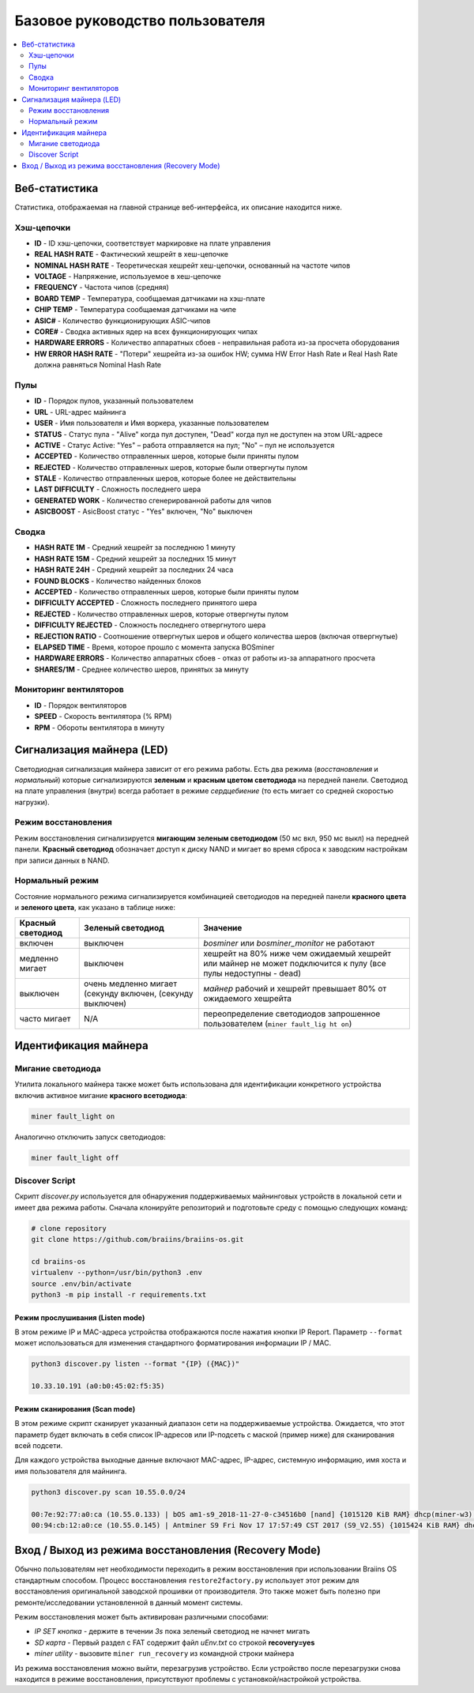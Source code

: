 ##################
Базовое руководство пользователя
##################

.. contents::
	:local:
	:depth: 2



**************
Веб-статистика
**************

Статистика, отображаемая на главной странице веб-интерфейса, их описание находится ниже.

Хэш-цепочки
===========

* **ID**                    - ID хэш-цепочки, соответствует маркировке на плате управления
* **REAL HASH RATE**        - Фактический хешрейт в хеш-цепочке
* **NOMINAL HASH RATE**     - Теоретическая хешрейт хеш-цепочки, основанный на частоте чипов 
* **VOLTAGE**               - Напряжение, используемое в хеш-цепочке
* **FREQUENCY**             - Частота чипов (средняя)
* **BOARD TEMP**            - Температура, сообщаемая датчиками на хэш-плате
* **CHIP TEMP**             - Температура сообщаемая датчиками на чипе
* **ASIC#**                 - Количество функционирующих ASIC-чипов 
* **CORE#**                 - Сводка активных ядер на всех функционирующих чипах
* **HARDWARE ERRORS**       - Количество аппаратных сбоев - неправильная работа из-за просчета оборудования
* **HW ERROR HASH RATE**    - "Потери" хешрейта из-за ошибок HW; сумма  HW Error Hash Rate и Real Hash Rate  должна равняться Nominal Hash Rate

Пулы
=====

* **ID**                    - Порядок пулов, указанный пользователем
* **URL**                   - URL-адрес майнинга
* **USER**                  - Имя пользователя и Имя воркера, указанные пользователем
* **STATUS**                - Статус пула - "Alive" когда пул доступен, "Dead" когда пул не доступен на этом URL-адресе
* **ACTIVE**                - Статус Active: "Yes" – работа отправляется на пул; "No" – пул не используется
* **ACCEPTED**              - Количество отправленных шеров, которые были приняты пулом
* **REJECTED**              - Количество отправленных шеров, которые были отвергнуты пулом
* **STALE**                 - Количество отправленных шеров, которые более не действительны
* **LAST DIFFICULTY**       - Сложность последнего шера
* **GENERATED WORK**        - Количество сгенерированной работы для чипов
* **ASICBOOST**             - AsicBoost статус - "Yes" включен, "No" выключен

Сводка
=======

* **HASH RATE 1M**          - Средний хешрейт за последнюю 1 минуту
* **HASH RATE 15M**         - Средний хешрейт за последних 15 минут
* **HASH RATE 24H**         - Средний хешрейт за последних 24 часа
* **FOUND BLOCKS**          - Количество найденных блоков
* **ACCEPTED**              - Количество отправленных шеров, которые были приняты пулом
* **DIFFICULTY ACCEPTED**   - Сложность последнего принятого шера
* **REJECTED**              - Количество отправленных шеров, которые отвергнуты пулом
* **DIFFICULTY REJECTED**   - Сложность последнего отвергнутого шера
* **REJECTION RATIO**       - Соотношение отвергнутых шеров и общего количества шеров (включая отвергнутые)
* **ELAPSED TIME**          - Время, которое прошло с момента запуска BOSminer
* **HARDWARE ERRORS**       - Количество аппаратных сбоев - отказ от работы из-за аппаратного просчета
* **SHARES/1M**             - Среднее количество шеров, принятых за минуту

Мониторинг вентиляторов
===========

* **ID**                    - Порядок вентиляторов
* **SPEED**                 - Скорость вентилятора (% RPM)
* **RPM**                   - Обороты вентилятора в минуту

*************************
Сигнализация майнера (LED)
*************************

Светодиодная сигнализация майнера зависит от его режима работы. Есть два режима (*восстановления* и *нормальный*) которые сигнализируются **зеленым** и **красным цветом светодиода** на передней панели. Светодиод на плате управления (внутри) всегда работает в режиме *сердцебиение* (то есть мигает со средней скоростью нагрузки).

Режим восстановления
=============

Режим восстановления сигнализируется **мигающим зеленым светодиодом** (50 мс вкл, 950 мс выкл) на передней панели. **Красный светодиод** обозначает доступ к диску NAND и мигает во время сброса к заводским настройкам при записи данных в NAND.

Нормальный режим
===========

Состояние нормального режима сигнализируется комбинацией светодиодов на передней панели **красного цвета** и **зеленого цвета**, как указано в таблице ниже:

+--------------------+---------------------------+--------------------+
| Красный светодиод  | Зеленый светодиод         | Значение           |
+====================+===========================+====================+
| включен            | выключен                  | *bosminer* или     |
|                    |                           | *bosminer_monitor* |
|                    |                           | не работают        |
+--------------------+---------------------------+--------------------+
| медленно мигает    | выключен                  | хешрейт на 80%     |
|                    |                           | ниже чем ожидаемый |
|                    |                           | хешрейт или майнер |
|                    |                           | не может           |
|                    |                           | подключится к      |
|                    |                           | пулу (все пулы     |
|                    |                           | недоступны - dead) |   
+--------------------+---------------------------+--------------------+
| выключен           | очень медленно мигает     | *майнер*           |
|                    | (секунду включен,         | рабочий и хешрейт  |
|                    | (секунду выключен)        | превышает 80%      |
|                    |                           | от ожидаемого      |
|                    |                           | хешрейта           |                     
+--------------------+---------------------------+--------------------+
| часто мигает       | N/A                       | переопределение    |
|                    |                           | светодиодов        |
|                    |                           | запрошенное        |
|                    |                           | пользователем      |                                                                 
|                    |                           | (``miner fault_lig |
|                    |                           | ht on``)           |
+--------------------+---------------------------+--------------------+


*******************
Идентификация майнера
*******************

Мигание светодиода
============

Утилита локального майнера также может быть использована для идентификации конкретного устройства включив активное мигание **красного всетодиода**:

.. code:: bash

   miner fault_light on

Аналогично отключить запуск светодиодов:

.. code:: bash

   miner fault_light off

Discover Script
===============

Скрипт *discover.py* используется для обнаружения поддерживаемых майнинговых устройств в локальной сети и имеет два режима работы.
Сначала клонируйте репозиторий и подготовьте среду с помощью следующих команд:

.. code:: bash

    # clone repository
    git clone https://github.com/braiins/braiins-os.git
    
    cd braiins-os
    virtualenv --python=/usr/bin/python3 .env
    source .env/bin/activate
    python3 -m pip install -r requirements.txt

Режим прослушивания (Listen mode)
----------

В этом режиме IP и MAC-адреса устройства отображаются после нажатия кнопки IP Report. Параметр ``--format`` может использоваться для изменения стандартного форматирования информации IP / MAC.

.. code:: bash

   python3 discover.py listen --format "{IP} ({MAC})"

   10.33.10.191 (a0:b0:45:02:f5:35)

Режим сканирования (Scan mode)
---------

В этом режиме скрипт сканирует указанный диапазон сети на поддерживаемые устройства. Ожидается, что этот параметр будет включать в себя список IP-адресов или IP-подсеть с маской (пример ниже) для сканирования всей подсети.

Для каждого устройства выходные данные включают MAC-адрес, IP-адрес, системную информацию, имя хоста и имя пользователя для майнинга.

.. code:: bash

   python3 discover.py scan 10.55.0.0/24

   00:7e:92:77:a0:ca (10.55.0.133) | bOS am1-s9_2018-11-27-0-c34516b0 [nand] {1015120 KiB RAM} dhcp(miner-w3) @userName.worker3
   00:94:cb:12:a0:ce (10.55.0.145) | Antminer S9 Fri Nov 17 17:57:49 CST 2017 (S9_V2.55) {1015424 KiB RAM} dhcp(antMiner) @userName.worker5

*************
Вход / Выход из режима восстановления (Recovery Mode)
*************

Обычно пользователям нет необходимости переходить в режим восстановления при использовании Braiins OS стандартным способом. Процесс восстановления ``restore2factory.py`` использует этот режим для восстановления оригинальной заводской прошивки от производителя. Это также может быть полезно при ремонте/исследовании установленной в данный момент системы. 

Режим восстановления может быть активирован различными способами:

-  *IP SET кнопка* - держите в течении *3s* пока зеленый светодиод не начнет мигать
-  *SD карта* - Первый раздел с FAT содержит файл *uEnv.txt* со строкой  **recovery=yes**
-  *miner utility* - вызовите ``miner run_recovery`` из командной строки майнера

Из режима восстановления можно выйти, перезагрузив устройство. Если устройство после перезагрузки снова находится в режиме восстановления, присутствуют проблемы с установкой/настройкой устройства.
